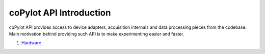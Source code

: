 =========================
coPylot API Introduction
=========================

coPylot API provides access to device adapters, acquisition internals
and data processing pieces from the codebase. Main motivation behind
providing such API is to make experimenting easier and faster.


#. `Hardware <hardware.html>`_
